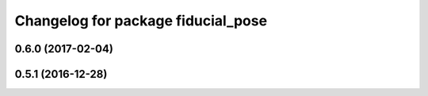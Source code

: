 ^^^^^^^^^^^^^^^^^^^^^^^^^^^^^^^^^^^
Changelog for package fiducial_pose
^^^^^^^^^^^^^^^^^^^^^^^^^^^^^^^^^^^

0.6.0 (2017-02-04)
------------------

0.5.1 (2016-12-28)
------------------

